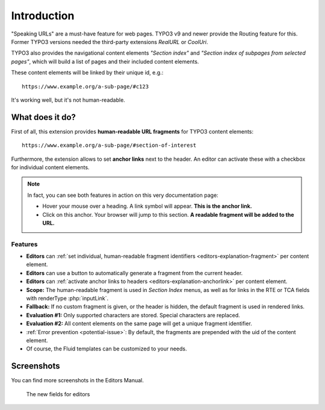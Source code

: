﻿.. include:: ../Includes.txt


.. _introduction:

============
Introduction
============

"Speaking URLs" are a must-have feature for web pages. TYPO3 v9 and newer provide the Routing feature for this.
Former TYPO3 versions needed the third-party extensions *RealURL* or *CoolUri*.

TYPO3 also provides the navigational content elements *"Section index"* and *"Section index of subpages from selected pages"*,
which will build a list of pages and their included content elements.

These content elements will be linked by their unique id, e.g.:

::

   https://www.example.org/a-sub-page/#c123

It's working well, but it's not human-readable.


.. _intro-what-it-does:

What does it do?
================

First of all, this extension provides **human-readable URL fragments** for TYPO3 content elements:

::

   https://www.example.org/a-sub-page/#section-of-interest

Furthermore, the extension allows to set **anchor links** next to the header.
An editor can activate these with a checkbox for individual content elements.

.. note::

   In fact, you can see both features in action on this very documentation page:

   - Hover your mouse over a heading. A link symbol will appear. **This is the anchor link.**
   - Click on this anchor. Your browser will jump to this section. **A readable fragment will be added to the URL.**


.. _intro-features:

Features
--------

- **Editors** can :ref:`set individual, human-readable fragment identifiers <editors-explanation-fragment>` per content element.
- **Editors** can use a button to automatically generate a fragment from the current header.
- **Editors** can :ref:`activate anchor links to headers <editors-explanation-anchorlink>` per content element.
- **Scope:** The human-readable fragment is used in *Section Index* menus, as well as for links in the RTE or TCA fields with renderType :php:`inputLink`.
- **Fallback:** If no custom fragment is given, or the header is hidden, the default fragment is used in rendered links.
- **Evaluation #1:** Only supported characters are stored. Special characters are replaced.
- **Evaluation #2:** All content elements on the same page will get a unique fragment identifier.
- :ref:`Error prevention <potential-issue>`: By default, the fragments are prepended with the uid of the content element.
- Of course, the Fluid templates can be customized to your needs.


.. _intro-screenshots:

Screenshots
===========

You can find more screenshots in the Editors Manual.

.. figure:: ../Images/EditorManual/fields-in-content-element.png
   :width: 910px
   :alt: The new fields for editors
   :class: with-shadow

   The new fields for editors
